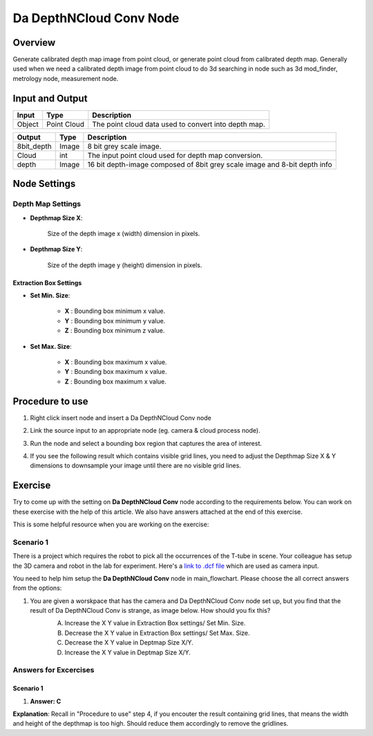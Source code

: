 Da DepthNCloud Conv Node 
========================

Overview
-----------------

Generate calibrated depth map image from point cloud, or generate point cloud from calibrated depth map. 
Generally used when we need a calibrated depth image from point cloud to do 3d searching in node such as 3d mod_finder, metrology node, measurement node.  


Input and Output
-----------------

+----------------------------------------+-------------------------------+---------------------------------------------------------------------------------+
| Input                                  | Type                          | Description                                                                     |
+========================================+===============================+=================================================================================+
| Object                                 | Point Cloud                   | The point cloud data used to convert into depth map.                            |
+----------------------------------------+-------------------------------+---------------------------------------------------------------------------------+


+-------------------------+-------------------+----------------------------------------------------------------------------+
| Output                  | Type              | Description                                                                |
+=========================+===================+============================================================================+
| 8bit_depth              | Image             | 8 bit grey scale image.                                                    |
+-------------------------+-------------------+----------------------------------------------------------------------------+
| Cloud                   | int               | The input point cloud used for depth map conversion.                       |
+-------------------------+-------------------+----------------------------------------------------------------------------+
| depth                   | Image             | 16 bit depth-image composed of 8bit grey scale image and 8-bit depth info  |
+-------------------------+-------------------+----------------------------------------------------------------------------+

Node Settings
-----------------

Depth Map Settings
~~~~~~~~~~~~~~~~~~

.. image:: images/da_cloudNdepth_conv/node_setting.png

- **Depthmap Size X**:

   Size of the depth image x (width) dimension in pixels.

- **Depthmap Size Y**:

   Size of the depth image y (height) dimension in pixels.

Extraction Box Settings
```````````````````````

- **Set Min. Size**:

	- **X** : Bounding box minimum x value.
	- **Y** : Bounding box minimum y value.
	- **Z** : Bounding box minimum z value.

- **Set Max. Size**:

   	- **X** : Bounding box maximum x value.
	- **Y** : Bounding box maximum x value.
	- **Z** : Bounding box maximum x value.

Procedure to use
-----------------

1. Right click insert node and insert a Da DepthNCloud Conv node
	.. image:: images/da_cloudNdepth_conv/node_steps_1.png
		:scale: 50%

2. Link the source input to an appropriate node (eg. camera & cloud process node).
	.. image:: images/da_cloudNdepth_conv/node_steps_2.png
		:scale: 60%

3. Run the node and select a bounding box region that captures the area of interest.
	.. image:: images/da_cloudNdepth_conv/node_steps_3.png
		:scale: 60%

4. If you see the following result which contains visible grid lines, you need to adjust the Depthmap Size X & Y dimensions to downsample your image until there are no visible grid lines.
	.. image:: images/da_cloudNdepth_conv/node_steps_4_1.png
		:scale: 50%
	.. image:: images/da_cloudNdepth_conv/node_steps_4_2.png
		:scale: 50%


Exercise
--------

Try to come up with the setting on **Da DepthNCloud Conv** node according to the requirements below. You can work on these exercise with the help of this article. We also have answers attached at the end of this exercise.

This is some helpful resource when you are working on the exercise:

Scenario 1
~~~~~~~~~~

There is a project which requires the robot to pick all the occurrences of the T-tube in scene. 
Your colleague has setup the 3D camera and robot in the lab for experiment. 
Here's a `link to .dcf file <https://daoairoboticsinc-my.sharepoint.com/:u:/g/personal/tzhang_daoai_com/EUaL8LFp-JlJugrB-VYSCr8BODvs7cyJszjIywupMCNDDg?e=XCPFjb>`_ which are used as camera input.

You need to help him setup the **Da DepthNCloud Conv** node in main_flowchart. Please choose the all correct answers from the options:

1. You are given a worskpace that has the camera and Da DepthNCloud Conv node set up, but you find that the result of Da DepthNCloud Conv is strange, as image below. How should you fix this?
	.. image:: images/da_cloudNdepth_conv/node_exercise.png
		:scale: 50%

	A. Increase the X Y value in Extraction Box settings/ Set Min. Size.
	B. Decrease the X Y value in Extraction Box settings/ Set Max. Size.
	C. Decrease the X Y value in Deptmap Size X/Y. 
	D. Increase the X Y value in Deptmap Size X/Y. 

Answers for Excercises
~~~~~~~~~~~~~~~~~~~~~~

Scenario 1
```````````````

1. **Answer: C**
	.. image:: images/da_cloudNdepth_conv/node_answer.png
		:scale: 50%
**Explanation**: Recall in "Procedure to use" step 4, if you encouter the result containing grid lines, that means the width and height of the depthmap is too high.
Should reduce them accordingly to remove the gridlines.
















